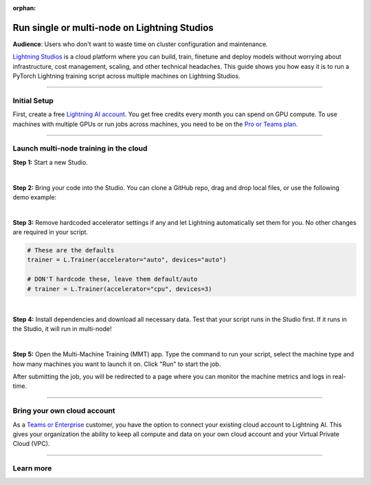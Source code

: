 :orphan:

#############################################
Run single or multi-node on Lightning Studios
#############################################

**Audience**: Users who don't want to waste time on cluster configuration and maintenance.

`Lightning Studios <https://lightning.ai>`_ is a cloud platform where you can build, train, finetune and deploy models without worrying about infrastructure, cost management, scaling, and other technical headaches.
This guide shows you how easy it is to run a PyTorch Lightning training script across multiple machines on Lightning Studios.


----


*************
Initial Setup
*************

First, create a free `Lightning AI account <https://lightning.ai/>`_.
You get free credits every month you can spend on GPU compute.
To use machines with multiple GPUs or run jobs across machines, you need to be on the `Pro or Teams plan <https://lightning.ai/pricing>`_.


----


***************************************
Launch multi-node training in the cloud
***************************************

**Step 1:** Start a new Studio.

.. video:: https://pl-public-data.s3.amazonaws.com/assets_lightning/fabric/videos/start-studio-for-mmt.mp4
    :width: 800
    :loop:
    :muted:

|

**Step 2:** Bring your code into the Studio. You can clone a GitHub repo, drag and drop local files, or use the following demo example:

.. collapse:: Code Example

    .. code-block:: python

        import lightning as L
        import torch
        import torch.nn.functional as F
        from lightning.pytorch.demos import Transformer, WikiText2
        from torch.utils.data import DataLoader, random_split


        class LanguageDataModule(L.LightningDataModule):
            def __init__(self, batch_size):
                super().__init__()
                self.batch_size = batch_size
                self.vocab_size = 33278

            def prepare_data(self):
                WikiText2(download=True)

            def setup(self, stage):
                dataset = WikiText2()

                # Split data in to train, val, test
                n = len(dataset)
                self.train_dataset, self.val_dataset, self.test_dataset = random_split(dataset, [n - 4000, 2000, 2000])

            def train_dataloader(self):
                return DataLoader(self.train_dataset, batch_size=self.batch_size, shuffle=True)

            def val_dataloader(self):
                return DataLoader(self.val_dataset, batch_size=self.batch_size, shuffle=False)

            def test_dataloader(self):
                return DataLoader(self.test_dataset, batch_size=self.batch_size, shuffle=False)


        class LanguageModel(L.LightningModule):
            def __init__(self, vocab_size):
                super().__init__()
                self.vocab_size = vocab_size

            def setup(self, stage):
                self.model = Transformer(vocab_size=self.vocab_size)

            def training_step(self, batch, batch_idx):
                input, target = batch
                output = self.model(input, target)
                loss = F.nll_loss(output, target.view(-1))
                self.log("train_loss", loss)
                return loss

            def validation_step(self, batch, batch_idx):
                input, target = batch
                output = self.model(input, target)
                loss = F.nll_loss(output, target.view(-1))
                self.log("val_loss", loss)
                return loss

            def test_step(self, batch, batch_idx):
                input, target = batch
                output = self.model(input, target)
                loss = F.nll_loss(output, target.view(-1))
                self.log("test_loss", loss)
                return loss

            def configure_optimizers(self):
                return torch.optim.SGD(self.parameters(), lr=0.1)


        def main():
            L.seed_everything(42)

            datamodule = LanguageDataModule(batch_size=20)
            model = LanguageModel(datamodule.vocab_size)

            # Trainer
            trainer = L.Trainer(gradient_clip_val=0.25, max_epochs=2, strategy="ddp")
            trainer.fit(model, datamodule=datamodule)
            trainer.test(model, datamodule=datamodule)


        if __name__ == "__main__":
            main()

|

**Step 3:** Remove hardcoded accelerator settings if any and let Lightning automatically set them for you. No other changes are required in your script.

.. code-block:: python

    # These are the defaults
    trainer = L.Trainer(accelerator="auto", devices="auto")

    # DON'T hardcode these, leave them default/auto
    # trainer = L.Trainer(accelerator="cpu", devices=3)

|

**Step 4:** Install dependencies and download all necessary data. Test that your script runs in the Studio first. If it runs in the Studio, it will run in multi-node!

|

**Step 5:** Open the Multi-Machine Training (MMT) app. Type the command to run your script, select the machine type and how many machines you want to launch it on. Click "Run" to start the job.

.. video:: https://pl-public-data.s3.amazonaws.com/assets_lightning/lightning-ai-mmt-demo-pl.mp4
    :width: 800
    :loop:
    :muted:

After submitting the job, you will be redirected to a page where you can monitor the machine metrics and logs in real-time.


----


****************************
Bring your own cloud account
****************************

As a `Teams or Enterprise <https://lightning.ai/pricing>`_ customer, you have the option to connect your existing cloud account to Lightning AI.
This gives your organization the ability to keep all compute and data on your own cloud account and your Virtual Private Cloud (VPC).


----

**********
Learn more
**********

.. raw:: html

    <div class="display-card-container">
        <div class="row">

.. displayitem::
    :header: Lightning Studios
    :description: Code together. Prototype. Train. Deploy. Host AI web apps. From your browser - with zero setup.
    :col_css: col-md-4
    :button_link: https://lightning.ai
    :height: 150

.. raw:: html

        </div>
    </div>
